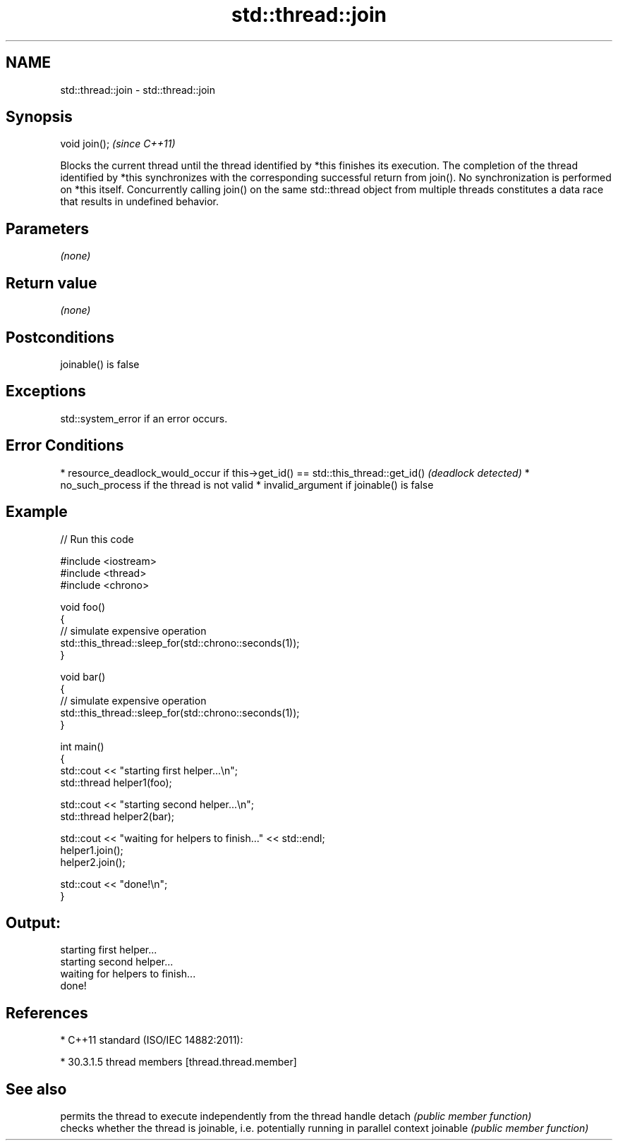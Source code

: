 .TH std::thread::join 3 "2020.03.24" "http://cppreference.com" "C++ Standard Libary"
.SH NAME
std::thread::join \- std::thread::join

.SH Synopsis

void join();  \fI(since C++11)\fP

Blocks the current thread until the thread identified by *this finishes its execution.
The completion of the thread identified by *this synchronizes with the corresponding successful return from join().
No synchronization is performed on *this itself. Concurrently calling join() on the same std::thread object from multiple threads constitutes a data race that results in undefined behavior.

.SH Parameters

\fI(none)\fP

.SH Return value

\fI(none)\fP

.SH Postconditions

joinable() is false

.SH Exceptions

std::system_error if an error occurs.

.SH Error Conditions


* resource_deadlock_would_occur if this->get_id() == std::this_thread::get_id() \fI(deadlock detected)\fP
* no_such_process if the thread is not valid
* invalid_argument if joinable() is false


.SH Example


// Run this code

  #include <iostream>
  #include <thread>
  #include <chrono>

  void foo()
  {
      // simulate expensive operation
      std::this_thread::sleep_for(std::chrono::seconds(1));
  }

  void bar()
  {
      // simulate expensive operation
      std::this_thread::sleep_for(std::chrono::seconds(1));
  }

  int main()
  {
      std::cout << "starting first helper...\\n";
      std::thread helper1(foo);

      std::cout << "starting second helper...\\n";
      std::thread helper2(bar);

      std::cout << "waiting for helpers to finish..." << std::endl;
      helper1.join();
      helper2.join();

      std::cout << "done!\\n";
  }

.SH Output:

  starting first helper...
  starting second helper...
  waiting for helpers to finish...
  done!


.SH References


* C++11 standard (ISO/IEC 14882:2011):



      * 30.3.1.5 thread members [thread.thread.member]



.SH See also


         permits the thread to execute independently from the thread handle
detach   \fI(public member function)\fP
         checks whether the thread is joinable, i.e. potentially running in parallel context
joinable \fI(public member function)\fP




